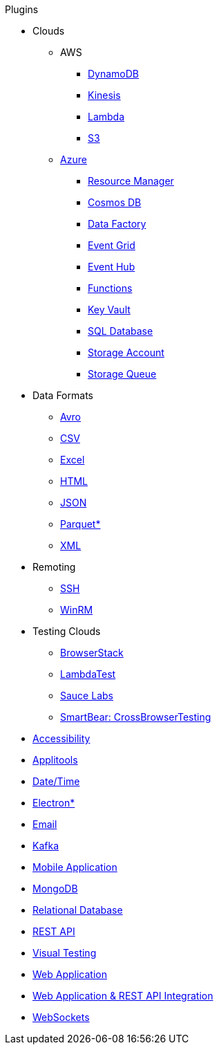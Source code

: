 .Plugins
* Clouds
** AWS
*** xref:plugin-aws-dynamodb.adoc[DynamoDB]
*** xref:plugin-aws-kinesis.adoc[Kinesis]
*** xref:plugin-aws-lambda.adoc[Lambda]
*** xref:plugin-aws-s3.adoc[S3]
** xref:azure.adoc[Azure]
*** xref:plugin-azure-resource-manager.adoc[Resource Manager]
*** xref:plugin-azure-cosmos-db.adoc[Cosmos DB]
*** xref:plugin-azure-data-factory.adoc[Data Factory]
*** xref:plugin-azure-event-grid.adoc[Event Grid]
*** xref:plugin-azure-event-hub.adoc[Event Hub]
*** xref:plugin-azure-functions.adoc[Functions]
*** xref:plugin-azure-key-vault.adoc[Key Vault]
*** xref:plugin-azure-sql-db.adoc[SQL Database]
*** xref:plugin-azure-storage-account.adoc[Storage Account]
*** xref:plugin-azure-storage-queue.adoc[Storage Queue]
* Data Formats
** xref:plugin-avro.adoc[Avro]
** xref:plugin-csv.adoc[CSV]
** xref:plugin-excel.adoc[Excel]
** xref:plugin-html.adoc[HTML]
** xref:plugin-json.adoc[JSON]
** xref:plugin-parquet.adoc[Parquet*]
** xref:plugin-xml.adoc[XML]
* Remoting
** xref:plugin-ssh.adoc[SSH]
** xref:plugin-winrm.adoc[WinRM]
* Testing Clouds
** xref:plugin-browserstack.adoc[BrowserStack]
** xref:plugin-lambda-test.adoc[LambdaTest]
** xref:plugin-sauce-labs.adoc[Sauce Labs]
** xref:plugin-cross-browser-testing.adoc[SmartBear: CrossBrowserTesting]
* xref:plugin-accessibility.adoc[Accessibility]
* xref:plugin-applitools.adoc[Applitools]
* xref:plugin-datetime.adoc[Date/Time]
* xref:plugin-electron.adoc[Electron*]
* xref:plugin-email.adoc[Email]
* xref:plugin-kafka.adoc[Kafka]
* xref:plugin-mobile-app.adoc[Mobile Application]
* xref:plugin-mongodb.adoc[MongoDB]
* xref:plugin-db.adoc[Relational Database]
* xref:plugin-rest-api.adoc[REST API]
* xref:plugin-visual.adoc[Visual Testing]
* xref:plugin-web-app.adoc[Web Application]
* xref:plugin-web-app-to-rest-api.adoc[Web Application & REST API Integration]
* xref:plugin-websocket.adoc[WebSockets]
